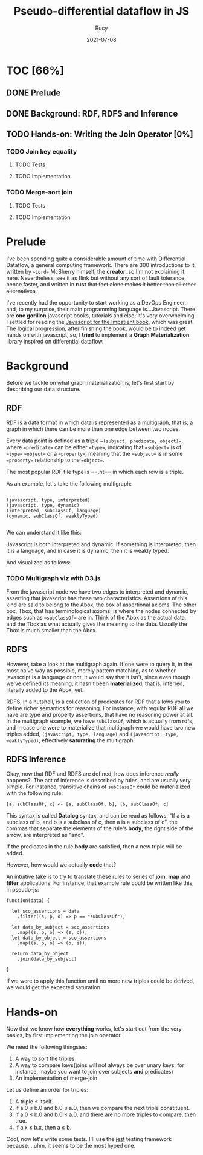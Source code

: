 #+title: Pseudo-differential dataflow in JS
#+author: Rucy
#+date: 2021-07-08
#+STARTUP: latexpreview

* TOC [66%]
** DONE Prelude
** DONE Background: RDF, RDFS and Inference
** TODO Hands-on: Writing the Join Operator [0%]
*** TODO Join key equality
**** TODO Tests
**** TODO Implementation
*** TODO Merge-sort join
**** TODO Tests
**** TODO Implementation

* Prelude
  
  I've been spending quite a considerable amount of time with Differential Dataflow, a general computing framework. There are 300 introductions to it,
  written by ~~Lord~~ McSherry himself, the *creator*, so I'm not explaining it here. Nevertheless, see it as flink but without any sort of fault tolerance,
  hence faster, and written in *rust* +that fact alone makes it better than all other alternatives+.

  I've recently had the opportunity to start working as a DevOps Engineer, and, to my surprise, their main programming language is...Javascript. There are
  *one gorillon* javascript books, tutorials and else; It's very overwhelming. I settled for reading the [[https://www.amazon.com/Modern-JavaScript-Impatient-Cay-Horstmann/dp/0136502148][Javascript for the Impatient book]], which was great. The logical
  progression, after finishing the book, would be to indeed get hands on with javascript, so, I *tried* to implement a *Graph Materialization* library inspired on
  differential dataflow.

* Background

  Before we tackle on what graph materialization is, let's first start by describing our data structure.

** RDF

   RDF is a data format in which data is represented as a multigraph, that is, a graph in which there can be more than one edge between two nodes. 

   Every data point is defined as a triple ==(subject, predicate, object)==, where ==predicate== can be either ==type==, indicating that ==subject== is of ==type== ==object==
   or a ==property==, meaning that the ==subject== is in some ==property== relationship to the ==object==.

   The most popular RDF file type is ==.nt== in which each row is a triple.

   As an example, let's take the following multigraph:

   #+BEGIN_EXAMPLE

   (javascript, type, interpreted)
   (javascript, type, dynamic)
   (interpreted, subClassOf, language)
   (dynamic, subClassOf, weaklyTyped)

   #+END_EXAMPLE

   We can understand it like this:

   Javascript is both interpreted and dynamic. If something is interpreted, then it is a language, and in case it is dynamic, then it is weakly typed.

   And visualized as follows:

*** TODO Multigraph viz with D3.js

    From the javascript node we have two edges to interpreted and dynamic, asserting that javascript has these two characteristics. Assertions of this kind are said to belong to the
    Abox, the box of assertional axioms. The other box, Tbox, that has terminological axioms, is where the nodes connected by edges such as ==subClassOf== are in. Think of the Abox
    as the actual data, and the Tbox as what actually gives the meaning to the data. Usually the Tbox is much smaller than the Abox.
    
** RDFS

   However, take a look at the multigraph again. If one were to query it, in the most naive way as possible, merely pattern matching, as to whether javascript is a language or not,
   it would say that it isn't, since even though we've defined its meaning, it hasn't been *materialized*, that is, inferred, literally added to the Abox, yet.

   RDFS, in a nutshell, is a collection of predicates for RDF that allows you to define richer semantics for reasoning. For instance, with regular RDF all we have are type and property
   assertions, that have no reasoning power at all. In the multigraph example, we have =subClassOf=, which is actually from rdfs, and in case one were to materialize that multigraph
   we would have two new triples added, =(javascript, type, language)= and =(javascript, type, weaklyTyped)=, effectively *saturating* the multigraph.

** RDFS Inference

   Okay, now that RDF and RDFS are defined, how does inference /really/ happens?. The act of inference is described by rules, and are usually very simple. For instance, transitive
   chains of =subClassOf= could be materialized with the following rule:

   #+BEGIN_EXAMPLE
   [a, subClassOf, c] <- [a, subClassOf, b], [b, subClassOf, c]
   #+END_EXAMPLE
   
   This syntax is called *Datalog* syntax, and can be read as follows: "If a is a subclass of b, and b is a subclass of c, then a is a subclass of c". the commas that separate the elements
   of the rule's *body*, the right side of the arrow, are interpreted as "and".

   If the predicates in the rule *body* are satisfied, then a new triple will be added.
   
   However, how would we actually *code* that?

   An intuitive take is to try to translate these rules to series of *join*, *map* and *filter* applications. For instance, that example rule could be written like this, in pseudo-js:

   #+BEGIN_EXAMPLE
   function(data) {

     let sco_assertions = data
       .filter((s, p, o) => p == "subClassOf");
   
     let data_by_subject = sco_assertions
       .map((s, p, o) => (s, o));
     let data_by_object = sco_assertions
       .map((s, p, o) => (o, s));

     return data_by_object
       .join(data_by_subject)

   }
   #+END_EXAMPLE

   If we were to apply this function until no more new triples could be derived, we would get the expected saturation.
   
* Hands-on

   Now that we know how *everything* works, let's start out from the very basics, by first implementing the join operator.

   We need the following thingsies:

   1. A way to sort the triples
   2. A way to compare keys(joins will not always be over unary keys, for instance, maybe you want to join over subjects *and* predicates)
   3. An implementation of merge-join

   Let us define an order for triples:

   1. A triple $\leq$ itself.
   2. If a.0 $\leq$ b.0 and b.0 $\leq$ a.0, then we compare the next triple constituent.
   3. If a.0 $\leq$ b.0 and b.0 $\leq$ a.0, and there are no more triples to compare, then true.
   4. If a.x $\leq$ b.x, then a $\leq$ b.

   Cool, now let's write some tests. I'll use the [[https://jestjs.io][jest]] testing framework because....uhm, it seems to be the most hyped one.

   
  
